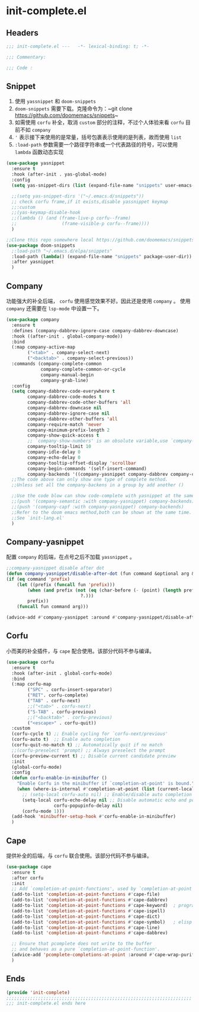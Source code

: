 * init-complete.el
:PROPERTIES:
:HEADER-ARGS: :tangle (concat temporary-file-directory "init-complete.el") :lexical t
:END:

** Headers
#+begin_src emacs-lisp
  ;;; init-complete.el ---   -*- lexical-binding: t; -*-

  ;;; Commentary:

  ;;; Code :
#+end_src

** Snippet
1. 使用 =yassnippet= 和 =doom-snippets= 
2. =doom-snippets= 需要下载。克隆命令为：~git clone https://github.com/doomemacs/snippets~
3. 如需使用 =corfu= 补全，取消 ~custom~ 部分的注释，不过个人体验来看 =corfu= 目前不如 =company=
4. ~'~ 表示接下来使用的是常量，括号包裹表示使用的是列表，故而使用 =list= 
5. ~:load-path~ 参数需要一个路径字符串或一个代表路径的符号，可以使用 =lambda= 函数动态实现
#+begin_src emacs-lisp
  (use-package yasnippet
    :ensure t
    :hook (after-init . yas-global-mode)
    :config
    (setq yas-snippet-dirs (list (expand-file-name "snippets" user-emacs-directory)))

    ;;(setq yas-snippet-dirs '("~/.emacs.d/snippets"))
    ;; check corfu frame,if it exists,disable yassnippet keymap
    ;;:custom
    ;;(yas-keymap-disable-hook
    ;;(lambda () (and (frame-live-p corfu--frame)
    ;;                 (frame-visible-p corfu--frame))))
    )

  ;;Clone this repo somewhere local https://github.com/doomemacs/snippets
  (use-package doom-snippets
    ;:load-path "~/.emacs.d/elpa/snippets"
    :load-path (lambda() (expand-file-name "snippets" package-user-dir))
    :after yasnippet
    )
#+end_src

** Company
功能强大的补全后端， =corfu= 使用感觉效果不好。因此还是使用 =company= 。
使用 =company= 还需要在 =lsp-mode= 中设置一下。
#+begin_src emacs-lisp
  (use-package company
    :ensure t
    :defines (company-dabbrev-ignore-case company-dabbrev-downcase)
    :hook ((after-init . global-company-mode))
    :bind
    (:map company-active-map
          ("<tab>" . company-select-next)
          ("<backtab>" . company-select-previous))
    :commands (company-complete-common
               company-complete-common-or-cycle
               company-manual-begin
               company-grab-line)
    :config
    (setq company-dabbrev-code-everywhere t
          company-dabbrev-code-modes t
          company-dabbrev-code-other-buffers 'all
          company-dabbrev-downcase nil
          company-dabbrev-ignore-case nil
          company-dabbrev-other-buffers 'all
          company-require-match 'never
          company-minimum-prefix-length 2
          company-show-quick-access t
          ;; `company-show-numbers' is an obsolute variable,use `company-show-quick-access' instead
          company-tooltip-limit 10
          company-idle-delay 0
          company-echo-delay 0
          company-tooltip-offset-display 'scrollbar
          company-begin-commands '(self-insert-command)
          company-backends '((company-yasnippet company-dabbrev company-capf company-files)))
    ;;The code above can only show one type of complete method. 
    ;;Unless set all the company-backens in a group by add another ()

    ;;Use the code blow can show code-complete with yasnippet at the same time
    ;;(push '(company-semantic :with company-yasnippet) company-backends)
    ;;(push '(company-capf :with company-yasnippet) company-backends)
    ;;Refer to the doom emacs method,both can be shown at the same time.
    ;;See `init-lang.el'
    )
#+end_src

** Company-yasnippet
配置 =company= 的后端，在点号之后不加载 =yassnippet= 。
#+begin_src emacs-lisp
  ;;company-yasnippet disable after dot
  (defun company-yasnippet/disable-after-dot (fun command &optional arg &rest _ignore)
  (if (eq command 'prefix)
      (let ((prefix (funcall fun 'prefix)))
          (when (and prefix (not (eq (char-before (- (point) (length prefix)))
                              ?.)))
          prefix))
      (funcall fun command arg)))

  (advice-add #'company-yasnippet :around #'company-yasnippet/disable-after-dot)
#+end_src

** Corfu
小而美的补全插件，与 =cape= 配合使用。该部分代码不参与编译。
#+begin_src emacs-lisp :tangle no
  (use-package corfu
    :ensure t
    :hook (after-init . global-corfu-mode)
    :bind  
    (:map corfu-map
          ("SPC" . corfu-insert-separator)
          ("RET". corfu-complete)
          ("TAB" . corfu-next)
          ;;("<tab>" . corfu-next)
          ("S-TAB" . corfu-previous)
          ;;("<backtab>" . corfu-previous)
          ("<escape>" . corfu-quit))
    :custom
    (corfu-cycle t) ;; Enable cycling for `corfu-next/previous'
    (corfu-auto t)  ;; Enable auto completion
    (corfu-quit-no-match t) ;; Automatically quit if no match
    ;;(corfu-preselect 'prompt) ;; Always preselect the prompt
    (corfu-preview-current t) ;; Disable current candidate preview
    :init
    (global-corfu-mode)
    :config
    (defun corfu-enable-in-minibuffer ()
      "Enable Corfu in the minibuffer if `completion-at-point' is bound."
      (when (where-is-internal #'completion-at-point (list (current-local-map)))
        ;; (setq-local corfu-auto nil) ;; Enable/disable auto completion
        (setq-local corfu-echo-delay nil ;; Disable automatic echo and popup
                    corfu-popupinfo-delay nil)
        (corfu-mode 1)))
    (add-hook 'minibuffer-setup-hook #'corfu-enable-in-minibuffer)
    )
#+end_src

** Cape
提供补全的后端，与 =corfu= 联合使用。该部分代码不参与编译。
#+begin_src emacs-lisp :tangle no
  (use-package cape
    :ensure t
    :after corfu
    :init
    ;; Add `completion-at-point-functions', used by `completion-at-point'.
    (add-to-list 'completion-at-point-functions #'cape-file)
    (add-to-list 'completion-at-point-functions #'cape-dabbrev)
    (add-to-list 'completion-at-point-functions #'cape-keyword)  ; programming language keyword
    (add-to-list 'completion-at-point-functions #'cape-ispell)
    (add-to-list 'completion-at-point-functions #'cape-dict)
    (add-to-list 'completion-at-point-functions #'cape-symbol)   ; elisp symbol
    (add-to-list 'completion-at-point-functions #'cape-line)
    (add-to-list 'completion-at-point-functions #'cape-dabbrev)

    ;; Ensure that pcomplete does not write to the buffer
    ;; and behaves as a pure `completion-at-point-function'.
    (advice-add 'pcomplete-completions-at-point :around #'cape-wrap-purify)
    )
#+end_src
** Ends
#+begin_src emacs-lisp
  (provide 'init-complete)
  ;;;;;;;;;;;;;;;;;;;;;;;;;;;;;;;;;;;;;;;;;;;;;;;;;;;;;;;;;;;;;;;;;;;;;;
  ;;; init-complete.el ends here
#+end_src

